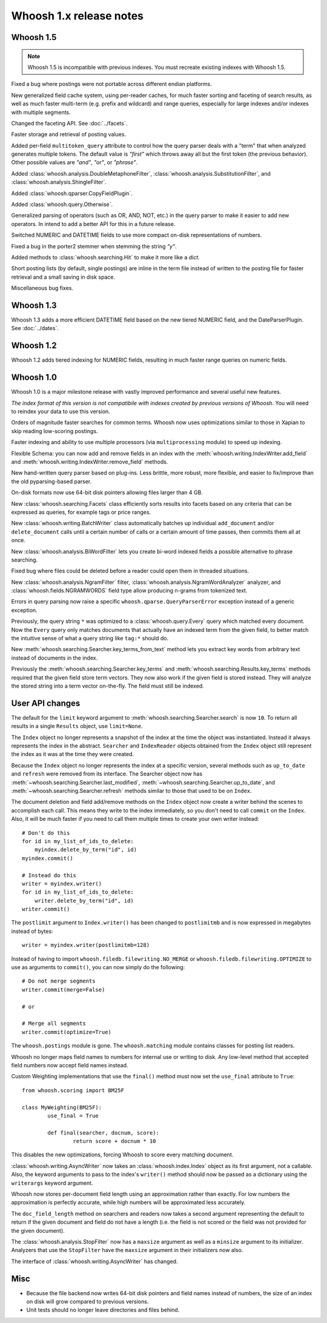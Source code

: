 ========================
Whoosh 1.x release notes
========================

Whoosh 1.5
==========

.. note::
    Whoosh 1.5 is incompatible with previous indexes. You must recreate
    existing indexes with Whoosh 1.5.

Fixed a bug where postings were not portable across different endian platforms.

New generalized field cache system, using per-reader caches, for much faster
sorting and faceting of search results, as well as much faster multi-term (e.g.
prefix and wildcard) and range queries, especially for large indexes and/or
indexes with multiple segments.

Changed the faceting API. See :doc:`../facets`.

Faster storage and retrieval of posting values.

Added per-field ``multitoken_query`` attribute to control how the query parser
deals with a "term" that when analyzed generates multiple tokens. The default
value is `"first"` which throws away all but the first token (the previous
behavior). Other possible values are `"and"`, `"or"`, or `"phrase"`.

Added :class:`whoosh.analysis.DoubleMetaphoneFilter`,
:class:`whoosh.analysis.SubstitutionFilter`, and
:class:`whoosh.analysis.ShingleFilter`.

Added :class:`whoosh.qparser.CopyFieldPlugin`.

Added :class:`whoosh.query.Otherwise`.

Generalized parsing of operators (such as OR, AND, NOT, etc.) in the query
parser to make it easier to add new operators. In intend to add a better API
for this in a future release.

Switched NUMERIC and DATETIME fields to use more compact on-disk
representations of numbers.

Fixed a bug in the porter2 stemmer when stemming the string `"y"`.

Added methods to :class:`whoosh.searching.Hit` to make it more like a `dict`.

Short posting lists (by default, single postings) are inline in the term file
instead of written to the posting file for faster retrieval and a small saving
in disk space.

Miscellaneous bug fixes.


Whoosh 1.3
==========

Whoosh 1.3 adds a more efficient DATETIME field based on the new tiered NUMERIC
field, and the DateParserPlugin. See :doc:`../dates`. 


Whoosh 1.2
==========

Whoosh 1.2 adds tiered indexing for NUMERIC fields, resulting in much faster
range queries on numeric fields.


Whoosh 1.0
==========

Whoosh 1.0 is a major milestone release with vastly improved performance and
several useful new features.

*The index format of this version is not compatibile with indexes created by
previous versions of Whoosh*. You will need to reindex your data to use this
version.

Orders of magnitude faster searches for common terms. Whoosh now uses
optimizations similar to those in Xapian to skip reading low-scoring postings.

Faster indexing and ability to use multiple processors (via ``multiprocessing``
module) to speed up indexing.

Flexible Schema: you can now add and remove fields in an index with the
:meth:`whoosh.writing.IndexWriter.add_field` and
:meth:`whoosh.writing.IndexWriter.remove_field` methods.

New hand-written query parser based on plug-ins. Less brittle, more robust,
more flexible, and easier to fix/improve than the old pyparsing-based parser.

On-disk formats now use 64-bit disk pointers allowing files larger than 4 GB.

New :class:`whoosh.searching.Facets` class efficiently sorts results into
facets based on any criteria that can be expressed as queries, for example
tags or price ranges.

New :class:`whoosh.writing.BatchWriter` class automatically batches up
individual ``add_document`` and/or ``delete_document`` calls until a certain
number of calls or a certain amount of time passes, then commits them all at
once.

New :class:`whoosh.analysis.BiWordFilter` lets you create bi-word indexed
fields a possible alternative to phrase searching.

Fixed bug where files could be deleted before a reader could open them  in
threaded situations.

New :class:`whoosh.analysis.NgramFilter` filter,
:class:`whoosh.analysis.NgramWordAnalyzer` analyzer, and
:class:`whoosh.fields.NGRAMWORDS` field type allow producing n-grams from
tokenized text.

Errors in query parsing now raise a specific ``whoosh.qparse.QueryParserError``
exception instead of a generic exception.

Previously, the query string ``*`` was optimized to a
:class:`whoosh.query.Every` query which matched every document. Now the
``Every`` query only matches documents that actually have an indexed term from
the given field, to better match the intuitive sense of what a query string like
``tag:*`` should do.

New :meth:`whoosh.searching.Searcher.key_terms_from_text` method lets you
extract key words from arbitrary text instead of documents in the index.

Previously the :meth:`whoosh.searching.Searcher.key_terms` and
:meth:`whoosh.searching.Results.key_terms` methods required that the given
field store term vectors. They now also work if the given field is stored
instead. They will analyze the stored string into a term vector on-the-fly.
The field must still be indexed.


User API changes
================

The default for the ``limit`` keyword argument to
:meth:`whoosh.searching.Searcher.search` is now ``10``. To return all results
in a single ``Results`` object, use ``limit=None``.

The ``Index`` object no longer represents a snapshot of the index at the time
the object was instantiated. Instead it always represents the index in the
abstract. ``Searcher`` and ``IndexReader`` objects obtained from the
``Index`` object still represent the index as it was at the time they were
created.

Because the ``Index`` object no longer represents the index at a specific
version, several methods such as ``up_to_date`` and ``refresh`` were removed
from its interface. The Searcher object now has
:meth:`~whoosh.searching.Searcher.last_modified`,
:meth:`~whoosh.searching.Searcher.up_to_date`, and
:meth:`~whoosh.searching.Searcher.refresh` methods similar to those that used to
be on ``Index``.

The document deletion and field add/remove methods on the ``Index`` object now
create a writer behind the scenes to accomplish each call. This means they write
to the index immediately, so you don't need to call ``commit`` on the ``Index``.
Also, it will be much faster if you need to call them multiple times to create
your own writer instead::

    # Don't do this
    for id in my_list_of_ids_to_delete:
        myindex.delete_by_term("id", id)
    myindex.commit()
        
    # Instead do this
    writer = myindex.writer()
    for id in my_list_of_ids_to_delete:
        writer.delete_by_term("id", id)
    writer.commit()

The ``postlimit`` argument to ``Index.writer()`` has been changed to
``postlimitmb`` and is now expressed in megabytes instead of bytes::

    writer = myindex.writer(postlimitmb=128)

Instead of having to import ``whoosh.filedb.filewriting.NO_MERGE`` or
``whoosh.filedb.filewriting.OPTIMIZE`` to use as arguments to ``commit()``, you
can now simply do the following::

    # Do not merge segments
    writer.commit(merge=False)
    
    # or
    
    # Merge all segments
    writer.commit(optimize=True)

The ``whoosh.postings`` module is gone. The ``whoosh.matching`` module contains
classes for posting list readers.

Whoosh no longer maps field names to numbers for internal use or writing to
disk. Any low-level method that accepted field numbers now accept field names
instead.

Custom Weighting implementations that use the ``final()`` method must now
set the ``use_final`` attribute to ``True``::
  
  	from whoosh.scoring import BM25F
  
  	class MyWeighting(BM25F):
  		use_final = True
  		
  		def final(searcher, docnum, score):
  			return score + docnum * 10
  			
This disables the new optimizations, forcing Whoosh to score every matching
document.

:class:`whoosh.writing.AsyncWriter` now takes an :class:`whoosh.index.Index`
object as its first argument, not a callable. Also, the keyword arguments to
pass to the index's ``writer()`` method should now be passed as a dictionary
using the ``writerargs`` keyword argument.

Whoosh now stores per-document field length using an approximation rather than
exactly. For low numbers the approximation is perfectly accurate, while high
numbers will be approximated less accurately.

The ``doc_field_length`` method on searchers and readers now takes a second
argument representing the default to return if the given document and field
do not have a length (i.e. the field is not scored or the field was not
provided for the given document).

The :class:`whoosh.analysis.StopFilter` now has a ``maxsize`` argument as well
as a ``minsize`` argument to its initializer. Analyzers that use the
``StopFilter`` have the ``maxsize`` argument in their initializers now also.

The interface of :class:`whoosh.writing.AsyncWriter` has changed.


Misc
====

* Because the file backend now writes 64-bit disk pointers and field names
  instead of numbers, the size of an index on disk will grow compared to
  previous versions.

* Unit tests should no longer leave directories and files behind.

